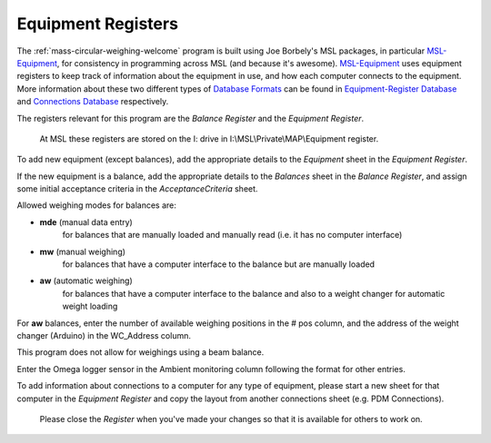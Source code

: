 .. _registers:

Equipment Registers
===================

The :ref:`mass-circular-weighing-welcome` program is built using Joe Borbely's MSL packages,
in particular MSL-Equipment_, for consistency in programming across MSL (and because it's awesome).
MSL-Equipment_ uses equipment registers to keep track of information about the
equipment in use, and how each computer connects to the equipment.
More information about these two different types of `Database Formats`_ can be found in
`Equipment-Register Database`_ and `Connections Database`_ respectively.

The registers relevant for this program are the *Balance Register* and the *Equipment Register*.

    At MSL these registers are stored on the I: drive in I:\\MSL\\Private\\MAP\\Equipment register.

To add new equipment (except balances), add the appropriate details to the `Equipment` sheet in the *Equipment Register*.

If the new equipment is a balance, add the appropriate details to the `Balances` sheet in the *Balance Register*,
and assign some initial acceptance criteria in the `AcceptanceCriteria` sheet.

Allowed weighing modes for balances are:

* **mde**	(manual data entry)
    for balances that are manually loaded and manually read (i.e. it has no computer interface)
* **mw**	(manual weighing)
    for balances that have a computer interface to the balance but are manually loaded
* **aw**	(automatic weighing)
    for balances that have a computer interface to the balance
    and also to a weight changer for automatic weight loading

For **aw** balances, enter the number of available weighing positions in the # pos column,
and the address of the weight changer (Arduino) in the WC_Address column.

This program does not allow for weighings using a beam balance.

Enter the Omega logger sensor in the Ambient monitoring column following the format for other entries.

To add information about connections to a computer for any type of equipment,
please start a new sheet for that computer in the *Equipment Register*
and copy the layout from another connections sheet (e.g. PDM Connections).

    Please close the *Register* when you've made your changes so that it is available for others to work on.


.. _MSL-Equipment:  https://msl-equipment.readthedocs.io/en/latest/index.html
.. _Database Formats: https://msl-equipment.readthedocs.io/en/latest/database.html#database-formats
.. _Equipment-Register Database: https://msl-equipment.readthedocs.io/en/latest/database.html#equipment-database
.. _Connections Database: https://msl-equipment.readthedocs.io/en/latest/database.html#connections-database